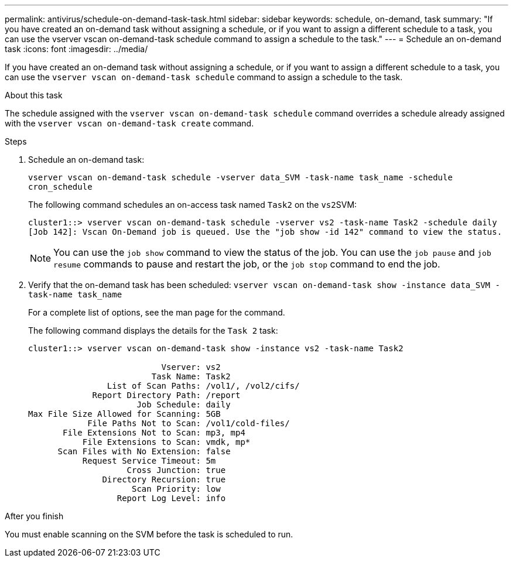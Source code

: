 ---
permalink: antivirus/schedule-on-demand-task-task.html
sidebar: sidebar
keywords: schedule, on-demand, task
summary: "If you have created an on-demand task without assigning a schedule, or if you want to assign a different schedule to a task, you can use the vserver vscan on-demand-task schedule command to assign a schedule to the task."
---
= Schedule an on-demand task
:icons: font
:imagesdir: ../media/

[.lead]
If you have created an on-demand task without assigning a schedule, or if you want to assign a different schedule to a task, you can use the `vserver vscan on-demand-task schedule` command to assign a schedule to the task.

.About this task

The schedule assigned with the `vserver vscan on-demand-task schedule` command overrides a schedule already assigned with the `vserver vscan on-demand-task create` command.

.Steps

. Schedule an on-demand task:
+
`vserver vscan on-demand-task schedule -vserver data_SVM -task-name task_name -schedule cron_schedule`
+
The following command schedules an on-access task named `Task2` on the ``vs2``SVM:
+
----
cluster1::> vserver vscan on-demand-task schedule -vserver vs2 -task-name Task2 -schedule daily
[Job 142]: Vscan On-Demand job is queued. Use the "job show -id 142" command to view the status.
----
+
[NOTE]
====
You can use the `job show` command to view the status of the job. You can use the `job pause` and `job resume` commands to pause and restart the job, or the `job stop` command to end the job.
====

. Verify that the on-demand task has been scheduled: `vserver vscan on-demand-task show -instance data_SVM -task-name task_name`
+
For a complete list of options, see the man page for the command.
+
The following command displays the details for the `Task 2` task:
+
----
cluster1::> vserver vscan on-demand-task show -instance vs2 -task-name Task2

                           Vserver: vs2
                         Task Name: Task2
                List of Scan Paths: /vol1/, /vol2/cifs/
             Report Directory Path: /report
                      Job Schedule: daily
Max File Size Allowed for Scanning: 5GB
            File Paths Not to Scan: /vol1/cold-files/
       File Extensions Not to Scan: mp3, mp4
           File Extensions to Scan: vmdk, mp*
      Scan Files with No Extension: false
           Request Service Timeout: 5m
                    Cross Junction: true
               Directory Recursion: true
                     Scan Priority: low
                  Report Log Level: info
----

.After you finish

You must enable scanning on the SVM before the task is scheduled to run.
